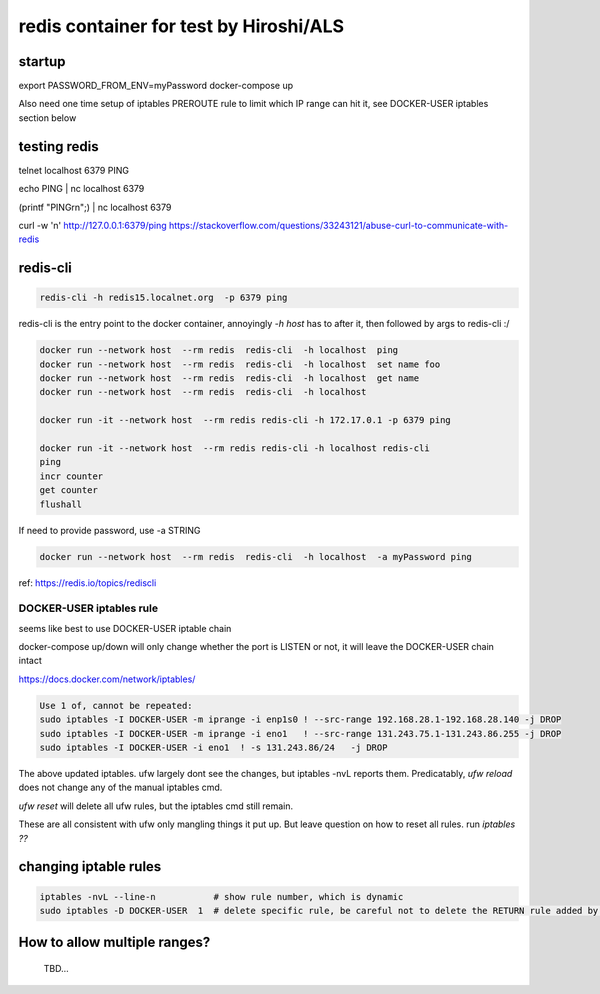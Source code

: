 

redis container for test by Hiroshi/ALS
***************************************

startup
-------

export PASSWORD_FROM_ENV=myPassword
docker-compose up

Also need one time setup of iptables PREROUTE rule
to limit which IP range can hit it, see
DOCKER-USER iptables section below


testing redis
-------------

telnet localhost 6379
PING

echo PING | nc localhost 6379

(printf "PING\r\n";) | nc localhost 6379


curl -w '\n' http://127.0.0.1:6379/ping
https://stackoverflow.com/questions/33243121/abuse-curl-to-communicate-with-redis




redis-cli
---------

.. code:: bash 

	redis-cli -h redis15.localnet.org  -p 6379 ping 


redis-cli is the entry point to the docker container, 
annoyingly `-h host` has to after it, then followed by args to redis-cli :/

.. code:: bash 

	docker run --network host  --rm redis  redis-cli  -h localhost  ping
	docker run --network host  --rm redis  redis-cli  -h localhost  set name foo
	docker run --network host  --rm redis  redis-cli  -h localhost  get name
	docker run --network host  --rm redis  redis-cli  -h localhost  

	docker run -it --network host  --rm redis redis-cli -h 172.17.0.1 -p 6379 ping

	docker run -it --network host  --rm redis redis-cli -h localhost redis-cli
	ping
	incr counter
	get counter
	flushall



If need to provide password, use -a STRING 

.. code:: bash 

	docker run --network host  --rm redis  redis-cli  -h localhost  -a myPassword ping


ref: https://redis.io/topics/rediscli



DOCKER-USER iptables rule
=========================

seems like best to use 
DOCKER-USER iptable chain

docker-compose up/down will only change whether the port is LISTEN or not, 
it will leave the DOCKER-USER chain intact

https://docs.docker.com/network/iptables/

.. code:: bash 

	Use 1 of, cannot be repeated:
	sudo iptables -I DOCKER-USER -m iprange -i enp1s0 ! --src-range 192.168.28.1-192.168.28.140 -j DROP
	sudo iptables -I DOCKER-USER -m iprange -i eno1   ! --src-range 131.243.75.1-131.243.86.255 -j DROP
	sudo iptables -I DOCKER-USER -i eno1  ! -s 131.243.86/24   -j DROP

The above updated iptables.  ufw largely dont see the changes, but iptables -nvL reports them.
Predicatably, `ufw reload` does not change any of the manual iptables cmd.

`ufw reset` will delete all ufw rules, but the iptables cmd still remain.

These are all consistent with ufw only mangling things it put up.
But leave question on how to reset all rules.  run `iptables ??` 


changing iptable rules
----------------------

.. code:: bash 

	iptables -nvL --line-n           # show rule number, which is dynamic
	sudo iptables -D DOCKER-USER  1  # delete specific rule, be careful not to delete the RETURN rule added by docker 



How to allow multiple ranges?
-----------------------------

	TBD...


